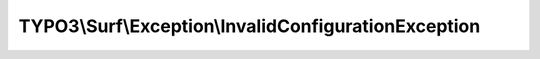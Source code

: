 -----------------------------------------------------
TYPO3\\Surf\\Exception\\InvalidConfigurationException
-----------------------------------------------------

.. php:namespace: TYPO3\\Surf\\Exception

.. php:class:: InvalidConfigurationException

    Invalid deployment configuration exception

    .. php:attr:: message

        protected

    .. php:attr:: code

        protected

    .. php:attr:: file

        protected

    .. php:attr:: line

        protected

    .. php:method:: createNoApplicationConfigured()

        :returns: InvalidConfigurationException

    .. php:method:: createNoNodesConfigured()

        :returns: InvalidConfigurationException

    .. php:method:: __clone()

    .. php:method:: __construct($message, $code, $previous)

        :param $message:
        :param $code:
        :param $previous:

    .. php:method:: __wakeup()

    .. php:method:: getMessage()

    .. php:method:: getCode()

    .. php:method:: getFile()

    .. php:method:: getLine()

    .. php:method:: getTrace()

    .. php:method:: getPrevious()

    .. php:method:: getTraceAsString()

    .. php:method:: __toString()
